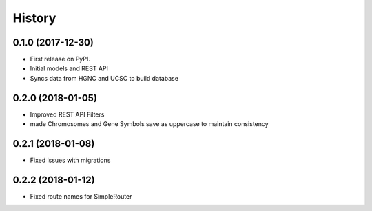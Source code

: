 .. :changelog:

History
-------

0.1.0 (2017-12-30)
++++++++++++++++++

* First release on PyPI.
* Initial models and REST API
* Syncs data from HGNC and UCSC to build database

0.2.0 (2018-01-05)
++++++++++++++++++

* Improved REST API Filters
* made Chromosomes and Gene Symbols save as uppercase to maintain consistency


0.2.1 (2018-01-08)
++++++++++++++++++

* Fixed issues with migrations

0.2.2 (2018-01-12)
++++++++++++++++++

* Fixed route names for SimpleRouter
